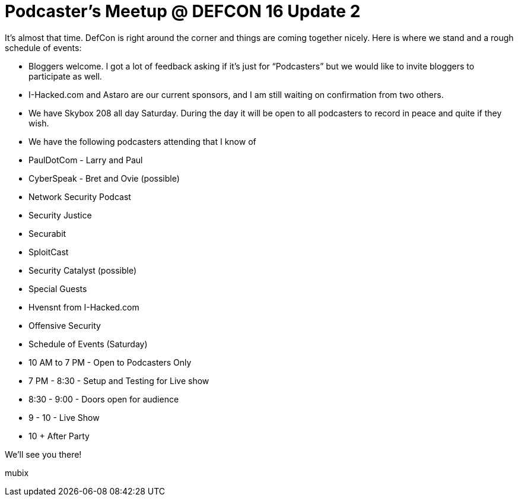 = Podcaster's Meetup @ DEFCON 16 Update 2
:hp-tags: Uncategorized

It’s almost that time. DefCon is right around the corner and things are coming together nicely. Here is where we stand and a rough schedule of events:  


  
	
  * Bloggers welcome. I got a lot of feedback asking if it’s just for “Podcasters” but we would like to invite bloggers to participate as well.
  
	
  * I-Hacked.com and Astaro are our current sponsors, and I am still waiting on confirmation from two others.
  
	
  * We have Skybox 208 all day Saturday. During the day it will be open to all podcasters to record in peace and quite if they wish.
  
	
  * We have the following podcasters attending that I know of  
  
	
    * PaulDotCom - Larry and Paul
  
	
    * CyberSpeak - Bret and Ovie (possible)
  
	
    * Network Security Podcast
  
	
    * Security Justice
  
	
    * Securabit
  
	
    * SploitCast
  
	
    * Security Catalyst (possible)
  
  

  
	
  * Special Guests  
  
	
    * Hvensnt from I-Hacked.com
  
  
  
	
    * Offensive Security
  
  

  
	
  * Schedule of Events (Saturday)  
  
	
    * 10 AM to 7 PM - Open to Podcasters Only
  
	
    * 7 PM - 8:30 - Setup and Testing for Live show
  
	
    * 8:30 - 9:00 - Doors open for audience
  
	
    * 9 - 10 - Live Show
  
	
    * 10 + After Party
  
  

  
  
We’ll see you there!  
  
mubix

